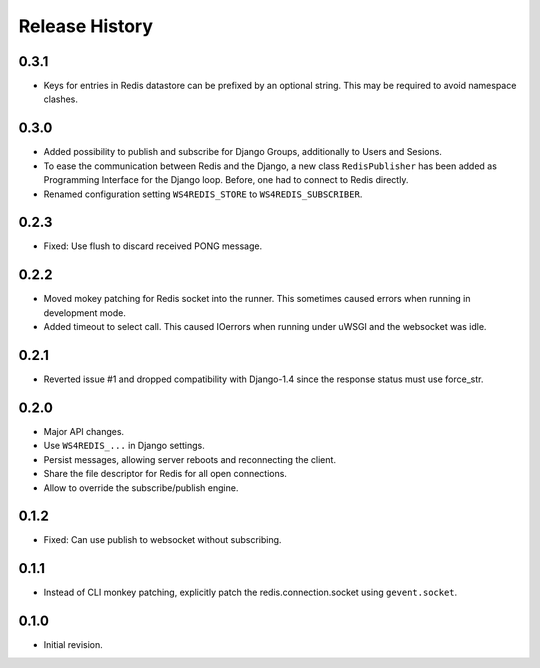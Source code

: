 .. changelog

===============
Release History
===============

0.3.1
-----
* Keys for entries in Redis datastore can be prefixed by an optional string. This may be required
  to avoid namespace clashes.

0.3.0
----- 
* Added possibility to publish and subscribe for Django Groups, additionally to Users and Sesions.
* To ease the communication between Redis and the Django, a new class ``RedisPublisher`` has
  been added as Programming Interface for the Django loop. Before, one had to connect to Redis
  directly.
* Renamed configuration setting ``WS4REDIS_STORE`` to ``WS4REDIS_SUBSCRIBER``.

0.2.3
-----
* Fixed: Use flush to discard received PONG message.

0.2.2
-----
* Moved mokey patching for Redis socket into the runner. This sometimes caused errors when
  running in development mode.
* Added timeout to select call. This caused IOerrors when running under uWSGI and the websocket
  was idle.

0.2.1
-----
* Reverted issue #1 and dropped compatibility with Django-1.4 since the response status must
  use force_str.

0.2.0
-----
* Major API changes.
* Use ``WS4REDIS_...`` in Django settings.
* Persist messages, allowing server reboots and reconnecting the client.
* Share the file descriptor for Redis for all open connections.
* Allow to override the subscribe/publish engine.

0.1.2
-----
* Fixed: Can use publish to websocket without subscribing.

0.1.1
-----
* Instead of CLI monkey patching, explicitly patch the redis.connection.socket using
  ``gevent.socket``.

0.1.0
-----
* Initial revision.
